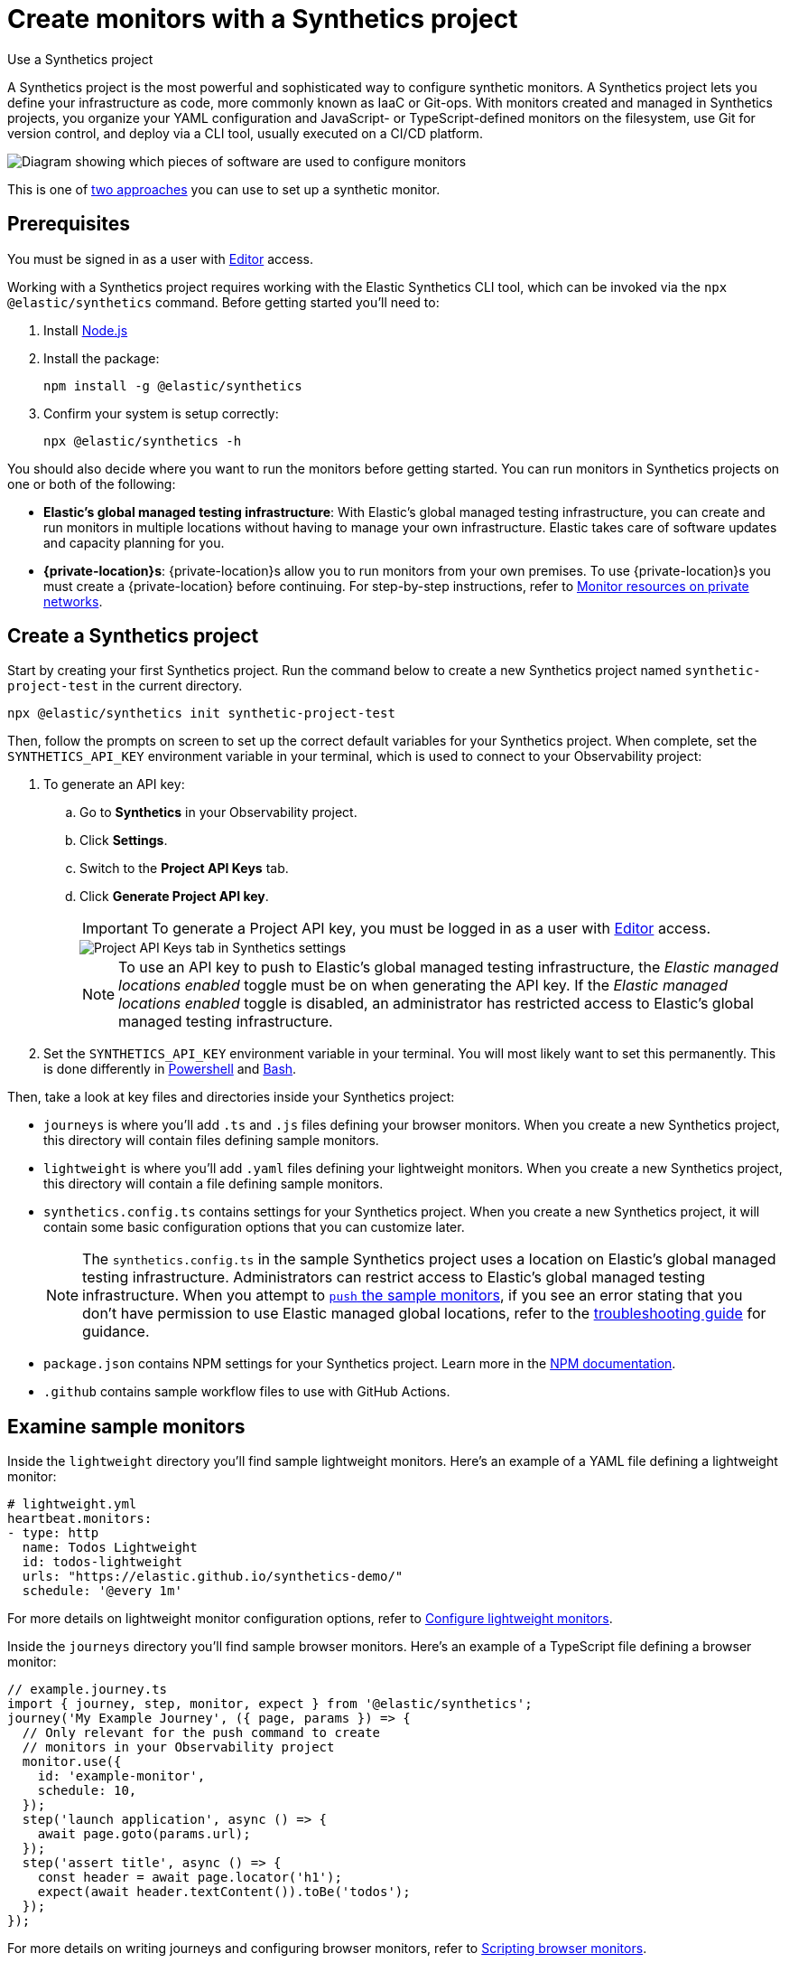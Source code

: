 [[observability-synthetics-get-started-project]]
= Create monitors with a Synthetics project

++++
<titleabbrev>Use a Synthetics project</titleabbrev>
++++

A Synthetics project is the most powerful and sophisticated way to configure synthetic monitors.
A Synthetics project lets you define your infrastructure as code, more commonly known as IaaC or Git-ops.
With monitors created and managed in Synthetics projects, you organize your YAML configuration and
JavaScript- or TypeScript-defined monitors on the filesystem, use Git for version control,
and deploy via a CLI tool, usually executed on a CI/CD platform.

image::images/synthetics-get-started-projects.png[Diagram showing which pieces of software are used to configure monitors, create monitors, and view results when using Synthetic project monitors.]

This is one of <<observability-synthetics-get-started,two approaches>> you can use to set up a synthetic monitor.

[discrete]
[[observability-synthetics-get-started-project-prerequisites]]
== Prerequisites

You must be signed in as a user with <<observability-synthetics-feature-roles,Editor>> access.

// and Monitor Management must be enabled by an administrator as described in <DocLink slug="/serverless/observability/synthetics-feature-roles">Setup role</DocLink>.

Working with a Synthetics project requires working with the Elastic Synthetics CLI tool, which
can be invoked via the `npx @elastic/synthetics` command. Before getting started
you'll need to:

. Install https://nodejs.dev/en/[Node.js]
. Install the package:
+
[source,sh]
----
npm install -g @elastic/synthetics
----
. Confirm your system is setup correctly:
+
[source,sh]
----
npx @elastic/synthetics -h
----

You should also decide where you want to run the monitors before getting started.
You can run monitors in Synthetics projects on one or both of the following:

* **Elastic's global managed testing infrastructure**:
With Elastic's global managed testing infrastructure, you can create and run monitors in multiple
locations without having to manage your own infrastructure.
Elastic takes care of software updates and capacity planning for you.
* **{private-location}s**: {private-location}s allow you to run monitors from your own premises.
To use {private-location}s you must create a {private-location} before continuing.
For step-by-step instructions, refer to <<observability-synthetics-private-location,Monitor resources on private networks>>.

[discrete]
[[observability-synthetics-get-started-project-create-a-synthetics-project]]
== Create a Synthetics project

Start by creating your first Synthetics project. Run the command below to create a new
Synthetics project named `synthetic-project-test` in the current directory.

[source,sh]
----
npx @elastic/synthetics init synthetic-project-test
----

Then, follow the prompts on screen to set up the correct default variables for your Synthetics project.
When complete, set the `SYNTHETICS_API_KEY` environment variable in your terminal, which is used
to connect to your Observability project:

. To generate an API key:
+
.. Go to **Synthetics** in your Observability project.
.. Click **Settings**.
.. Switch to the **Project API Keys** tab.
.. Click **Generate Project API key**.
+
[IMPORTANT]
====
To generate a Project API key, you must be logged in as a user with <<observability-synthetics-feature-roles,Editor>> access.
====
+
[role="screenshot"]
image::images/synthetics-monitor-management-api-key.png[Project API Keys tab in Synthetics settings]
+
[NOTE]
====
To use an API key to push to Elastic's global managed testing infrastructure,
the _Elastic managed locations enabled_ toggle must be on when generating the API key.
If the _Elastic managed locations enabled_ toggle is disabled, an administrator has restricted
access to Elastic's global managed testing infrastructure.

// Read more in the <DocLink slug="/serverless/observability/synthetics-feature-roles" section="to-restrict-using-elastics-global-managed-infrastructure">writer role documentation</DocLink>.
====
. Set the `SYNTHETICS_API_KEY` environment variable in your terminal.
You will most likely want to set this permanently.
This is done differently in https://learn.microsoft.com/en-us/powershell/module/microsoft.powershell.core/about/about_environment_variables?view=powershell-7.2#saving-changes-to-environment-variables[Powershell] and https://unix.stackexchange.com/a/117470[Bash].

Then, take a look at key files and directories inside your Synthetics project:

* `journeys` is where you'll add `.ts` and `.js` files defining your browser monitors.
When you create a new Synthetics project, this directory will contain files defining sample monitors.
* `lightweight` is where you'll add `.yaml` files defining your lightweight monitors.
When you create a new Synthetics project, this directory will contain a file defining sample monitors.
* `synthetics.config.ts` contains settings for your Synthetics project.
When you create a new Synthetics project, it will contain some basic configuration options that you can customize later.
+
[NOTE]
====
The `synthetics.config.ts` in the sample Synthetics project uses a location on Elastic's global managed testing infrastructure.
Administrators can restrict access to Elastic's global managed testing infrastructure.
When you attempt to <<observability-synthetics-get-started-project-test-and-connect-to-your-observability-project,`push` the sample monitors>>,
if you see an error stating that you don't have permission to use Elastic managed global locations,
refer to the <<synthetics-troubleshooting-no-locations,troubleshooting guide>> for guidance.
====
* `package.json` contains NPM settings for your Synthetics project. Learn more in the https://docs.npmjs.com/about-packages-and-modules[NPM documentation].
* `.github` contains sample workflow files to use with GitHub Actions.

[discrete]
[[observability-synthetics-get-started-project-examine-sample-monitors]]
== Examine sample monitors

Inside the `lightweight` directory you'll find sample lightweight monitors.
Here's an example of a YAML file defining a lightweight monitor:

[source,yml]
----
# lightweight.yml
heartbeat.monitors:
- type: http
  name: Todos Lightweight
  id: todos-lightweight
  urls: "https://elastic.github.io/synthetics-demo/"
  schedule: '@every 1m'
----

For more details on lightweight monitor configuration options,
refer to <<observability-synthetics-lightweight,Configure lightweight monitors>>.

Inside the `journeys` directory you'll find sample browser monitors.
Here's an example of a TypeScript file defining a browser monitor:

[source,ts]
----
// example.journey.ts
import { journey, step, monitor, expect } from '@elastic/synthetics';
journey('My Example Journey', ({ page, params }) => {
  // Only relevant for the push command to create
  // monitors in your Observability project
  monitor.use({
    id: 'example-monitor',
    schedule: 10,
  });
  step('launch application', async () => {
    await page.goto(params.url);
  });
  step('assert title', async () => {
    const header = await page.locator('h1');
    expect(await header.textContent()).toBe('todos');
  });
});
----

For more details on writing journeys and configuring browser monitors,
refer to <<observability-synthetics-journeys,Scripting browser monitors>>.

[discrete]
[[observability-synthetics-get-started-project-test-and-connect-to-your-observability-project]]
== Test and connect to your Observability project

While inside the Synthetics project directory you can do two things with the `npx @elastic/synthetics` command:

* Test browser-based monitors locally. To run all journeys defined in `.ts` and `.js` files:
+
[source,sh]
----
npx @elastic/synthetics journeys
----
* Push all monitor configurations to an Observability project.
Run the following command from inside your Synthetics project directory:
+
[source,sh]
----
npx @elastic/synthetics push --auth $SYNTHETICS_API_KEY --url <observability-project-url>
----

One monitor will appear in the Synthetics UI for each journey or
lightweight monitor, and you'll manage all monitors from your local environment.
For more details on using the `push` command, refer to <<elastic-synthetics-push-command,`@elastic/synthetics push`>>.

[NOTE]
====
If you've <<observability-synthetics-private-location,added a {private-location}>>,
you can `push` to that {private-location}.

To list available {private-location}s,
run the <<elastic-synthetics-locations-command,`elastic-synthetics locations` command>>
with the URL for the Observability project from which to fetch available locations.
====

[discrete]
[[observability-synthetics-get-started-project-view-in-your-observability-project]]
== View in your Observability project

Then, go to **Synthetics** in your Observability project. You should see your newly pushed monitors running.
You can also go to the **Management** tab to see the monitors' configuration settings.

[NOTE]
====
When a monitor is created or updated, the first run might not occur immediately, but the time it takes for the first run to occur will be less than the monitor's configured frequency. For example, if you create a monitor and configure it to run every 10 minutes, the first run will occur within 10 minutes of being created. After the first run, the monitor will begin running regularly based on the configured frequency. You can run a manual test if you want to see the results more quickly.
====

[discrete]
[[observability-synthetics-get-started-project-next-steps]]
== Next steps

Learn more about:

* <<observability-synthetics-lightweight,Configuring lightweight monitors>>
* <<observability-synthetics-create-test,Configuring browser monitors>>
* <<synthetics-projects-best-practices,Implementing best practices for working with Synthetics projects>>
